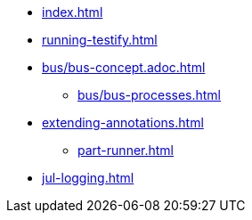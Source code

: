 * xref:index.adoc[]
* xref:running-testify.adoc[]
* xref:bus/bus-concept.adoc.adoc[]
** xref:bus/bus-processes.adoc[]
* xref:extending-annotations.adoc[]
** xref:part-runner.adoc[]
* xref:jul-logging.adoc[]

